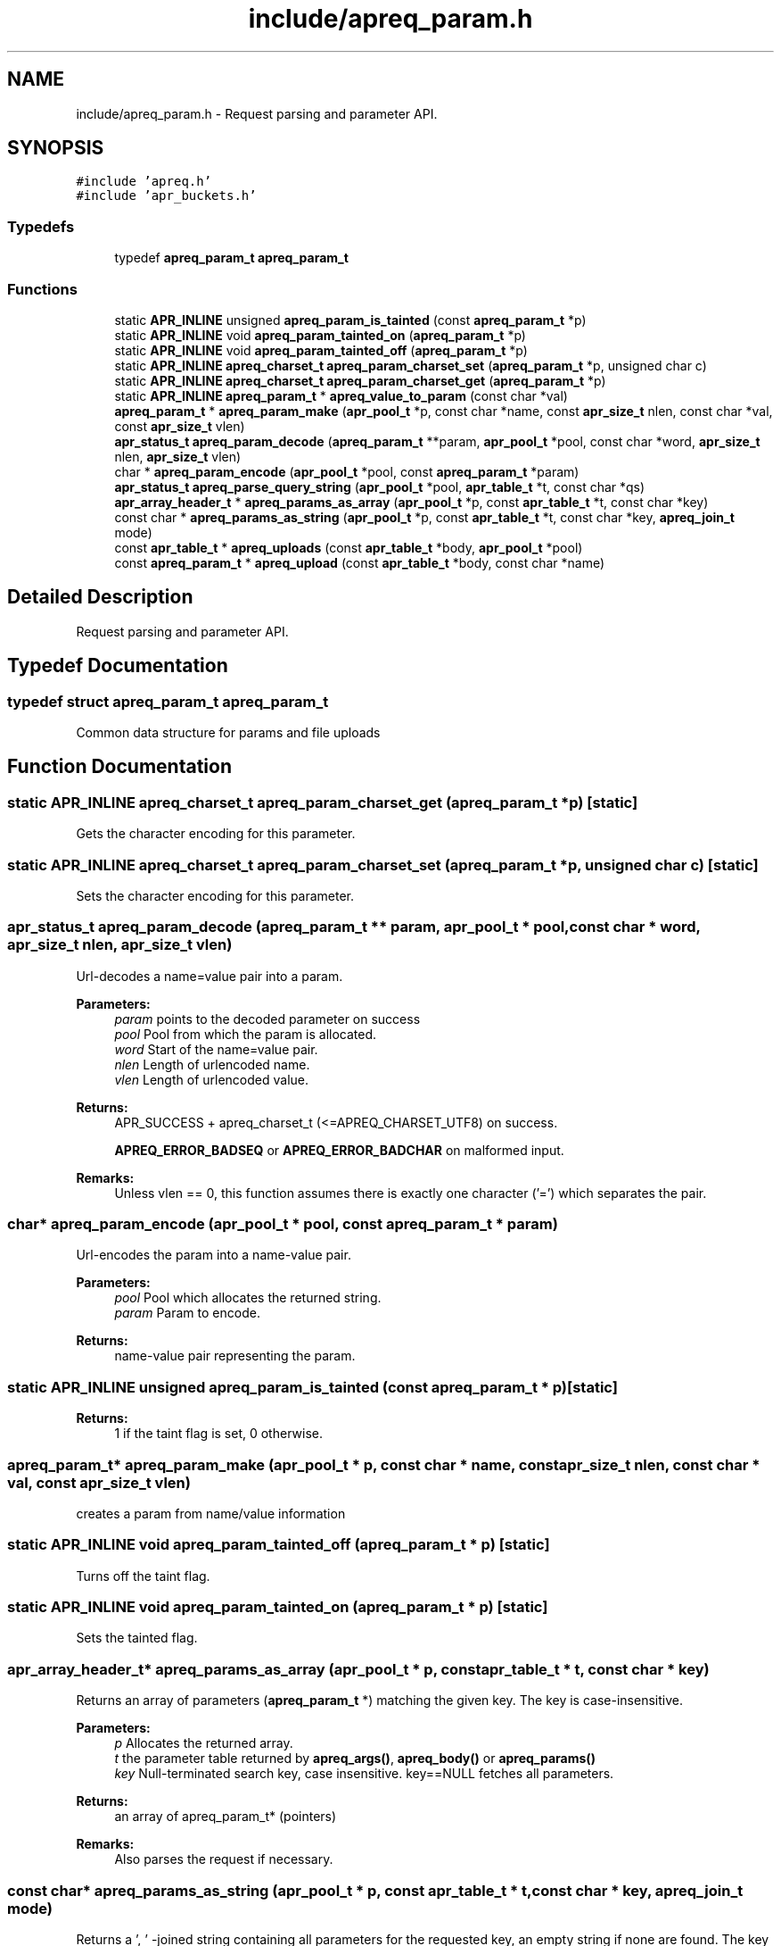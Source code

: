 .TH "include/apreq_param.h" 3 "4 May 2005" "Version 2.05-dev" "libapreq2" \" -*- nroff -*-
.ad l
.nh
.SH NAME
include/apreq_param.h \- Request parsing and parameter API. 
.SH SYNOPSIS
.br
.PP
\fC#include 'apreq.h'\fP
.br
\fC#include 'apr_buckets.h'\fP
.br

.SS "Typedefs"

.in +1c
.ti -1c
.RI "typedef \fBapreq_param_t\fP \fBapreq_param_t\fP"
.br
.in -1c
.SS "Functions"

.in +1c
.ti -1c
.RI "static \fBAPR_INLINE\fP unsigned \fBapreq_param_is_tainted\fP (const \fBapreq_param_t\fP *p)"
.br
.ti -1c
.RI "static \fBAPR_INLINE\fP void \fBapreq_param_tainted_on\fP (\fBapreq_param_t\fP *p)"
.br
.ti -1c
.RI "static \fBAPR_INLINE\fP void \fBapreq_param_tainted_off\fP (\fBapreq_param_t\fP *p)"
.br
.ti -1c
.RI "static \fBAPR_INLINE\fP \fBapreq_charset_t\fP \fBapreq_param_charset_set\fP (\fBapreq_param_t\fP *p, unsigned char c)"
.br
.ti -1c
.RI "static \fBAPR_INLINE\fP \fBapreq_charset_t\fP \fBapreq_param_charset_get\fP (\fBapreq_param_t\fP *p)"
.br
.ti -1c
.RI "static \fBAPR_INLINE\fP \fBapreq_param_t\fP * \fBapreq_value_to_param\fP (const char *val)"
.br
.ti -1c
.RI "\fBapreq_param_t\fP * \fBapreq_param_make\fP (\fBapr_pool_t\fP *p, const char *name, const \fBapr_size_t\fP nlen, const char *val, const \fBapr_size_t\fP vlen)"
.br
.ti -1c
.RI "\fBapr_status_t\fP \fBapreq_param_decode\fP (\fBapreq_param_t\fP **param, \fBapr_pool_t\fP *pool, const char *word, \fBapr_size_t\fP nlen, \fBapr_size_t\fP vlen)"
.br
.ti -1c
.RI "char * \fBapreq_param_encode\fP (\fBapr_pool_t\fP *pool, const \fBapreq_param_t\fP *param)"
.br
.ti -1c
.RI "\fBapr_status_t\fP \fBapreq_parse_query_string\fP (\fBapr_pool_t\fP *pool, \fBapr_table_t\fP *t, const char *qs)"
.br
.ti -1c
.RI "\fBapr_array_header_t\fP * \fBapreq_params_as_array\fP (\fBapr_pool_t\fP *p, const \fBapr_table_t\fP *t, const char *key)"
.br
.ti -1c
.RI "const char * \fBapreq_params_as_string\fP (\fBapr_pool_t\fP *p, const \fBapr_table_t\fP *t, const char *key, \fBapreq_join_t\fP mode)"
.br
.ti -1c
.RI "const \fBapr_table_t\fP * \fBapreq_uploads\fP (const \fBapr_table_t\fP *body, \fBapr_pool_t\fP *pool)"
.br
.ti -1c
.RI "const \fBapreq_param_t\fP * \fBapreq_upload\fP (const \fBapr_table_t\fP *body, const char *name)"
.br
.in -1c
.SH "Detailed Description"
.PP 
Request parsing and parameter API. 


.SH "Typedef Documentation"
.PP 
.SS "typedef struct \fBapreq_param_t\fP  \fBapreq_param_t\fP"
.PP
Common data structure for params and file uploads 
.SH "Function Documentation"
.PP 
.SS "static \fBAPR_INLINE\fP \fBapreq_charset_t\fP apreq_param_charset_get (\fBapreq_param_t\fP * p)\fC [static]\fP"
.PP
Gets the character encoding for this parameter. 
.SS "static \fBAPR_INLINE\fP \fBapreq_charset_t\fP apreq_param_charset_set (\fBapreq_param_t\fP * p, unsigned char c)\fC [static]\fP"
.PP
Sets the character encoding for this parameter. 
.SS "\fBapr_status_t\fP apreq_param_decode (\fBapreq_param_t\fP ** param, \fBapr_pool_t\fP * pool, const char * word, \fBapr_size_t\fP nlen, \fBapr_size_t\fP vlen)"
.PP
Url-decodes a name=value pair into a param.
.PP
\fBParameters:\fP
.RS 4
\fIparam\fP points to the decoded parameter on success 
.br
\fIpool\fP Pool from which the param is allocated. 
.br
\fIword\fP Start of the name=value pair. 
.br
\fInlen\fP Length of urlencoded name. 
.br
\fIvlen\fP Length of urlencoded value.
.RE
.PP
\fBReturns:\fP
.RS 4
APR_SUCCESS + apreq_charset_t (<=APREQ_CHARSET_UTF8) on success. 
.PP
\fBAPREQ_ERROR_BADSEQ\fP or \fBAPREQ_ERROR_BADCHAR\fP on malformed input.
.RE
.PP
\fBRemarks:\fP
.RS 4
Unless vlen == 0, this function assumes there is exactly one character ('=') which separates the pair. 
.RE
.PP

.SS "char* apreq_param_encode (\fBapr_pool_t\fP * pool, const \fBapreq_param_t\fP * param)"
.PP
Url-encodes the param into a name-value pair. 
.PP
\fBParameters:\fP
.RS 4
\fIpool\fP Pool which allocates the returned string. 
.br
\fIparam\fP Param to encode. 
.RE
.PP
\fBReturns:\fP
.RS 4
name-value pair representing the param. 
.RE
.PP

.SS "static \fBAPR_INLINE\fP unsigned apreq_param_is_tainted (const \fBapreq_param_t\fP * p)\fC [static]\fP"
.PP
\fBReturns:\fP
.RS 4
1 if the taint flag is set, 0 otherwise. 
.RE
.PP

.SS "\fBapreq_param_t\fP* apreq_param_make (\fBapr_pool_t\fP * p, const char * name, const \fBapr_size_t\fP nlen, const char * val, const \fBapr_size_t\fP vlen)"
.PP
creates a param from name/value information 
.SS "static \fBAPR_INLINE\fP void apreq_param_tainted_off (\fBapreq_param_t\fP * p)\fC [static]\fP"
.PP
Turns off the taint flag. 
.SS "static \fBAPR_INLINE\fP void apreq_param_tainted_on (\fBapreq_param_t\fP * p)\fC [static]\fP"
.PP
Sets the tainted flag. 
.SS "\fBapr_array_header_t\fP* apreq_params_as_array (\fBapr_pool_t\fP * p, const \fBapr_table_t\fP * t, const char * key)"
.PP
Returns an array of parameters (\fBapreq_param_t\fP *) matching the given key. The key is case-insensitive. 
.PP
\fBParameters:\fP
.RS 4
\fIp\fP Allocates the returned array. 
.br
\fIt\fP the parameter table returned by \fBapreq_args()\fP, \fBapreq_body()\fP or \fBapreq_params()\fP 
.br
\fIkey\fP Null-terminated search key, case insensitive. key==NULL fetches all parameters. 
.RE
.PP
\fBReturns:\fP
.RS 4
an array of apreq_param_t* (pointers) 
.RE
.PP
\fBRemarks:\fP
.RS 4
Also parses the request if necessary. 
.RE
.PP

.SS "const char* apreq_params_as_string (\fBapr_pool_t\fP * p, const \fBapr_table_t\fP * t, const char * key, \fBapreq_join_t\fP mode)"
.PP
Returns a ', ' -joined string containing all parameters for the requested key, an empty string if none are found. The key is case-insensitive.
.PP
\fBParameters:\fP
.RS 4
\fIp\fP Allocates the return string. 
.br
\fIt\fP the parameter table returned by \fBapreq_args()\fP, \fBapreq_body()\fP or \fBapreq_params()\fP 
.br
\fIkey\fP Null-terminated parameter name, case insensitive. key==NULL fetches all values. 
.br
\fImode\fP Join type- see \fBapreq_join()\fP. 
.RE
.PP
\fBReturns:\fP
.RS 4
the joined string or NULL on error 
.RE
.PP
\fBRemarks:\fP
.RS 4
Also parses the request if necessary. 
.RE
.PP

.SS "\fBapr_status_t\fP apreq_parse_query_string (\fBapr_pool_t\fP * pool, \fBapr_table_t\fP * t, const char * qs)"
.PP
Parse a url-encoded string into a param table. 
.PP
\fBParameters:\fP
.RS 4
\fIpool\fP pool used to allocate the param data. 
.br
\fIt\fP table to which the params are added. 
.br
\fIqs\fP Query string to url-decode. 
.RE
.PP
\fBReturns:\fP
.RS 4
APR_SUCCESS if successful, error otherwise. 
.RE
.PP
\fBRemarks:\fP
.RS 4
This function uses [&;] as the set of tokens to delineate words, and will treat a word w/o '=' as a name-value pair with value-length = 0. 
.RE
.PP

.SS "const \fBapreq_param_t\fP* apreq_upload (const \fBapr_table_t\fP * body, const char * name)"
.PP
Returns the first param in req->body which has both param->v.name matching key (case insensitive) and param->upload != NULL. 
.PP
\fBParameters:\fP
.RS 4
\fIbody\fP parameter table returned by \fBapreq_body()\fP or \fBapreq_params()\fP 
.br
\fIname\fP Parameter name. key == NULL returns first upload. 
.RE
.PP
\fBReturns:\fP
.RS 4
Corresponding upload, NULL if none found. 
.RE
.PP
\fBRemarks:\fP
.RS 4
Will parse the request as necessary. 
.RE
.PP

.SS "const \fBapr_table_t\fP* apreq_uploads (const \fBapr_table_t\fP * body, \fBapr_pool_t\fP * pool)"
.PP
Returns a table of all params in req->body with non-NULL upload brigades. 
.PP
\fBParameters:\fP
.RS 4
\fIbody\fP parameter table returned by \fBapreq_body()\fP or \fBapreq_params()\fP 
.br
\fIpool\fP Pool which allocates the table struct. 
.RE
.PP
\fBReturns:\fP
.RS 4
Upload table. 
.RE
.PP
\fBRemarks:\fP
.RS 4
Will parse the request if necessary. 
.RE
.PP

.SS "static \fBAPR_INLINE\fP \fBapreq_param_t\fP* apreq_value_to_param (const char * val)\fC [static]\fP"
.PP
Upgrades args and body table values to \fBapreq_param_t\fP structs. 
.SH "Author"
.PP 
Generated automatically by Doxygen for libapreq2 from the source code.
